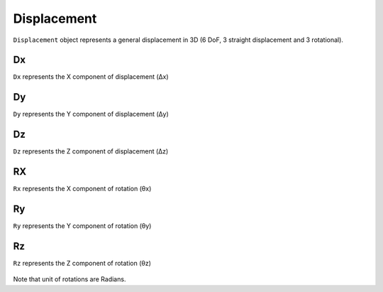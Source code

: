 .. _Displacement:

Displacement
============

``Displacement`` object represents a general displacement in 3D (6 DoF, 3 straight displacement and 3 rotational).

Dx
---
``Dx`` represents the X component of displacement (Δx)

Dy
---
``Dy`` represents the Y component of displacement (Δy)

Dz
---
``Dz`` represents the Z component of displacement (Δz)

RX
---
``Rx`` represents the X component of rotation (θx)

Ry
---
``Ry`` represents the Y component of rotation (θy)

Rz
---
``Rz`` represents the Z component of rotation (θz)


.. figure:: images/displacement.png
   :align: center

Note that unit of rotations are Radians.